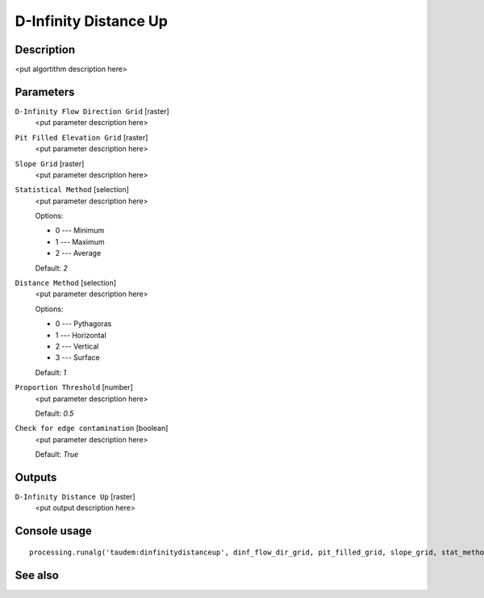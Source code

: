 D-Infinity Distance Up
======================

Description
-----------

<put algortithm description here>

Parameters
----------

``D-Infinity Flow Direction Grid`` [raster]
  <put parameter description here>

``Pit Filled Elevation Grid`` [raster]
  <put parameter description here>

``Slope Grid`` [raster]
  <put parameter description here>

``Statistical Method`` [selection]
  <put parameter description here>

  Options:

  * 0 --- Minimum
  * 1 --- Maximum
  * 2 --- Average

  Default: *2*

``Distance Method`` [selection]
  <put parameter description here>

  Options:

  * 0 --- Pythagoras
  * 1 --- Horizontal
  * 2 --- Vertical
  * 3 --- Surface

  Default: *1*

``Proportion Threshold`` [number]
  <put parameter description here>

  Default: *0.5*

``Check for edge contamination`` [boolean]
  <put parameter description here>

  Default: *True*

Outputs
-------

``D-Infinity Distance Up`` [raster]
  <put output description here>

Console usage
-------------

::

  processing.runalg('taudem:dinfinitydistanceup', dinf_flow_dir_grid, pit_filled_grid, slope_grid, stat_method, dist_method, threshold, edge_contam, dist_up_grid)

See also
--------

